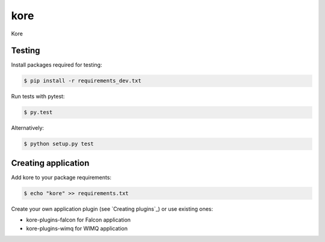 kore
****

Kore


Testing
=======

Install packages required for testing:

.. code-block:: bash

   $ pip install -r requirements_dev.txt

Run tests with pytest:

.. code-block:: bash

   $ py.test

Alternatively:

.. code-block:: bash

   $ python setup.py test
 

Creating application
====================

Add kore to your package requirements:

.. code-block:: bash

   $ echo "kore" >> requirements.txt

Create your own application plugin (see `Creating plugins`_) or use existing ones:

- kore-plugins-falcon for Falcon application
- kore-plugins-wimq for WIMQ application
